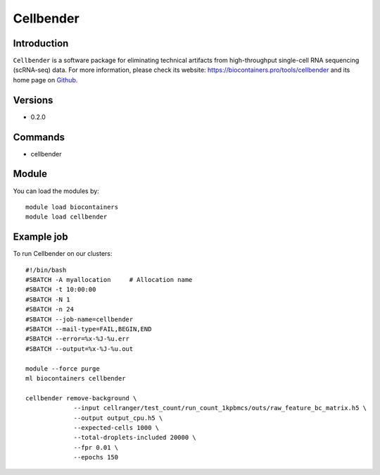 .. _backbone-label:

Cellbender
==============================

Introduction
~~~~~~~~
``Cellbender`` is a software package for eliminating technical artifacts from high-throughput single-cell RNA sequencing (scRNA-seq) data. For more information, please check its website: https://biocontainers.pro/tools/cellbender and its home page on `Github`_.

Versions
~~~~~~~~
- 0.2.0

Commands
~~~~~~~
- cellbender

Module
~~~~~~~~
You can load the modules by::
    
    module load biocontainers
    module load cellbender

Example job
~~~~~
To run Cellbender on our clusters::

    #!/bin/bash
    #SBATCH -A myallocation     # Allocation name 
    #SBATCH -t 10:00:00
    #SBATCH -N 1
    #SBATCH -n 24
    #SBATCH --job-name=cellbender
    #SBATCH --mail-type=FAIL,BEGIN,END
    #SBATCH --error=%x-%J-%u.err
    #SBATCH --output=%x-%J-%u.out

    module --force purge
    ml biocontainers cellbender

    cellbender remove-background \
                 --input cellranger/test_count/run_count_1kpbmcs/outs/raw_feature_bc_matrix.h5 \
                 --output output_cpu.h5 \
                 --expected-cells 1000 \
                 --total-droplets-included 20000 \
                 --fpr 0.01 \
                 --epochs 150

   
.. _Github: https://github.com/broadinstitute/CellBender
